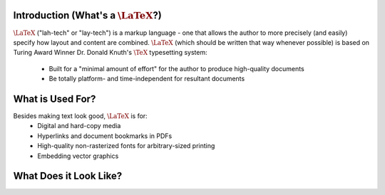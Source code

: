 .. raw:: html

   <h1>LaTeX</h1>

Introduction (What's a :math:`\LaTeX`?)
------------
:math:`\LaTeX` ("lah-tech" or "lay-tech") is a markup language - one that allows the author to
more precisely (and easily) specify how layout and content are combined. :math:`\LaTeX` (which should
be written that way whenever possible) is based on Turing Award Winner Dr. Donald Knuth's :math:`\TeX`
typesetting system:
	- Built for a "minimal amount of effort" for the author to produce high-quality documents
	- Be totally platform- and time-independent for resultant documents

What is Used For?
-----------------
Besides making text look good, :math:`\LaTeX` is for:
	- Digital and hard-copy media
	- Hyperlinks and document bookmarks in PDFs
	- High-quality non-rasterized fonts for arbitrary-sized printing
	- Embedding vector graphics

What Does it Look Like?
-----------------------

